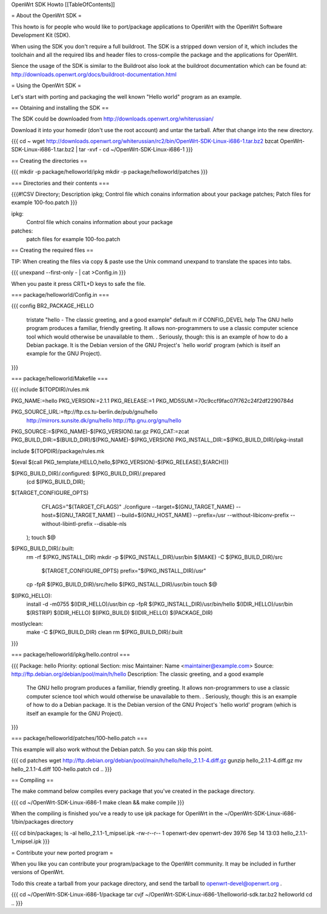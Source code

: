 OpenWrt SDK Howto
[[TableOfContents]]

= About the OpenWrt SDK =

This howto is for people who would like to port/package applications
to OpenWrt with the OpenWrt Software Development Kit (SDK).

When using the SDK you don't require a full buildroot. The SDK is
a stripped down version of it, which includes the toolchain and all the
required libs and header files to cross-compile the package and the
applications for OpenWrt.

Sience the usage of the SDK is similar to the Buildroot also look at
the buildroot documentation which can be found at:
http://downloads.openwrt.org/docs/buildroot-documentation.html


= Using the OpenWrt SDK =

Let's start with porting and packaging the well known "Hello world"
program as an example.


== Obtaining and installing the SDK ==

The SDK could be downloaded from http://downloads.openwrt.org/whiterussian/

Download it into your homedir (don't use the root account) and untar
the tarball. After that change into the new directory.

{{{
cd ~
wget http://downloads.openwrt.org/whiterussian/rc2/bin/OpenWrt-SDK-Linux-i686-1.tar.bz2
bzcat OpenWrt-SDK-Linux-i686-1.tar.bz2 | tar -xvf -
cd ~/OpenWrt-SDK-Linux-i686-1
}}}


== Creating the directories ==

{{{
mkdir -p package/helloworld/ipkg
mkdir -p package/helloworld/patches
}}}


=== Directories and their contents ===

{{{#!CSV
Directory; Description
ipkg; Control file which conains information about your package
patches; Patch files for example 100-foo.patch
}}}



ipkg:
	Control file which conains information about your package

patches:
	patch files for example 100-foo.patch


== Creating the required files ==

TIP: When creating the files via copy & paste use the Unix command
unexpand to translate the spaces into tabs.

{{{
unexpand --first-only - | cat >Config.in
}}}

When you paste it press CRTL+D keys to safe the file.


=== package/helloworld/Config.in ===

{{{
config BR2_PACKAGE_HELLO
	tristate "hello - The classic greeting, and a good example"
	default m if CONFIG_DEVEL
	help
	The GNU hello program produces a familiar, friendly greeting.  It
	allows non-programmers to use a classic computer science tool which
	would otherwise be unavailable to them.
	.
	Seriously, though: this is an example of how to do a Debian package.
	It is the Debian version of the GNU Project's `hello world' program
	(which is itself an example for the GNU Project).
}}}


=== package/helloworld/Makefile ===

{{{
include $(TOPDIR)/rules.mk

PKG_NAME:=hello
PKG_VERSION:=2.1.1
PKG_RELEASE:=1
PKG_MD5SUM:=70c9ccf9fac07f762c24f2df2290784d

PKG_SOURCE_URL:=ftp://ftp.cs.tu-berlin.de/pub/gnu/hello \
	http://mirrors.sunsite.dk/gnu/hello \
	http://ftp.gnu.org/gnu/hello
PKG_SOURCE:=$(PKG_NAME)-$(PKG_VERSION).tar.gz
PKG_CAT:=zcat
PKG_BUILD_DIR:=$(BUILD_DIR)/$(PKG_NAME)-$(PKG_VERSION)
PKG_INSTALL_DIR:=$(PKG_BUILD_DIR)/ipkg-install

include $(TOPDIR)/package/rules.mk

$(eval $(call PKG_template,HELLO,hello,$(PKG_VERSION)-$(PKG_RELEASE),$(ARCH)))

$(PKG_BUILD_DIR)/.configured: $(PKG_BUILD_DIR)/.prepared
	(cd $(PKG_BUILD_DIR); \
$(TARGET_CONFIGURE_OPTS) \
		CFLAGS="$(TARGET_CFLAGS)" \
		./configure \
		--target=$(GNU_TARGET_NAME) \
		--host=$(GNU_TARGET_NAME) \
		--build=$(GNU_HOST_NAME) \
		--prefix=/usr \
		--without-libiconv-prefix \
		--without-libintl-prefix \
		\
		--disable-nls \
	);
	touch $@

$(PKG_BUILD_DIR)/.built:
	rm -rf $(PKG_INSTALL_DIR)
	mkdir -p $(PKG_INSTALL_DIR)/usr/bin
	$(MAKE) -C $(PKG_BUILD_DIR)/src \
		$(TARGET_CONFIGURE_OPTS) \
		prefix="$(PKG_INSTALL_DIR)/usr"
	cp -fpR $(PKG_BUILD_DIR)/src/hello $(PKG_INSTALL_DIR)/usr/bin
	touch $@

$(IPKG_HELLO):
	install -d -m0755 $(IDIR_HELLO)/usr/bin
	cp -fpR $(PKG_INSTALL_DIR)/usr/bin/hello $(IDIR_HELLO)/usr/bin
	$(RSTRIP) $(IDIR_HELLO)
	$(IPKG_BUILD) $(IDIR_HELLO) $(PACKAGE_DIR)

mostlyclean:
	make -C $(PKG_BUILD_DIR) clean
	rm $(PKG_BUILD_DIR)/.built
}}}


=== package/helloworld/ipkg/hello.control ===

{{{
Package: hello
Priority: optional
Section: misc
Maintainer: Name <maintainer@example.com>
Source: http://ftp.debian.org/debian/pool/main/h/hello
Description: The classic greeting, and a good example
	The GNU hello program produces a familiar, friendly greeting.  It
	allows non-programmers to use a classic computer science tool which
	would otherwise be unavailable to them.
	.
	Seriously, though: this is an example of how to do a Debian package.
	It is the Debian version of the GNU Project's `hello world' program
	(which is itself an example for the GNU Project).
}}}


=== package/helloworld/patches/100-hello.patch ===

This example will also work without the Debian patch. So you can skip this point.

{{{
cd patches
wget http://ftp.debian.org/debian/pool/main/h/hello/hello_2.1.1-4.diff.gz
gunzip hello_2.1.1-4.diff.gz
mv hello_2.1.1-4.diff 100-hello.patch
cd ..
}}}


== Compiling ==

The make command below compiles every package that you've created in the
package directory.

{{{
cd ~/OpenWrt-SDK-Linux-i686-1
make clean && make compile
}}}


When the compiling is finished you've a ready to use ipk package for OpenWrt
in the ~/OpenWrt-SDK-Linux-i686-1/bin/packages directory

{{{
cd bin/packages; ls -al hello_2.1.1-1_mipsel.ipk
-rw-r--r--  1 openwrt-dev openwrt-dev 3976 Sep 14 13:03 hello_2.1.1-1_mipsel.ipk
}}}


= Contribute your new ported program =

When you like you can contribute your program/package to the OpenWrt community.
It may be included in further versions of OpenWrt.

Todo this create a tarball from your package directory, and send the tarball
to openwrt-devel@openwrt.org .

{{{
cd ~/OpenWrt-SDK-Linux-i686-1/package
tar cvjf ~/OpenWrt-SDK-Linux-i686-1/helloworld-sdk.tar.bz2 helloworld
cd ..
}}}
